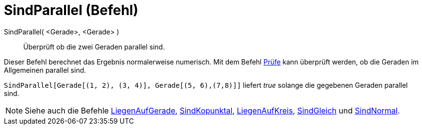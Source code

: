 = SindParallel (Befehl)
:page-en: commands/AreParallel_Command
ifdef::env-github[:imagesdir: /de/modules/ROOT/assets/images]

SindParallel( <Gerade>, <Gerade> )::
  Überprüft ob die zwei Geraden parallel sind.

Dieser Befehl berechnet das Ergebnis normalerweise numerisch. Mit dem Befehl xref:/commands/Prüfe.adoc[Prüfe] kann
überprüft werden, ob die Geraden im Allgemeinen parallel sind.

[EXAMPLE]
====

`++SindParallel[Gerade[(1, 2), (3, 4)], Gerade[(5, 6),(7,8)]]++` liefert _true_ solange die gegebenen Geraden parallel
sind.

====

[NOTE]
====

Siehe auch die Befehle xref:/commands/LiegenAufGerade.adoc[LiegenAufGerade],
xref:/commands/SindKopunktal.adoc[SindKopunktal], xref:/commands/LiegenAufKreis.adoc[LiegenAufKreis],
xref:/commands/SindGleich.adoc[SindGleich] und xref:/commands/SindNormal.adoc[SindNormal].

====

